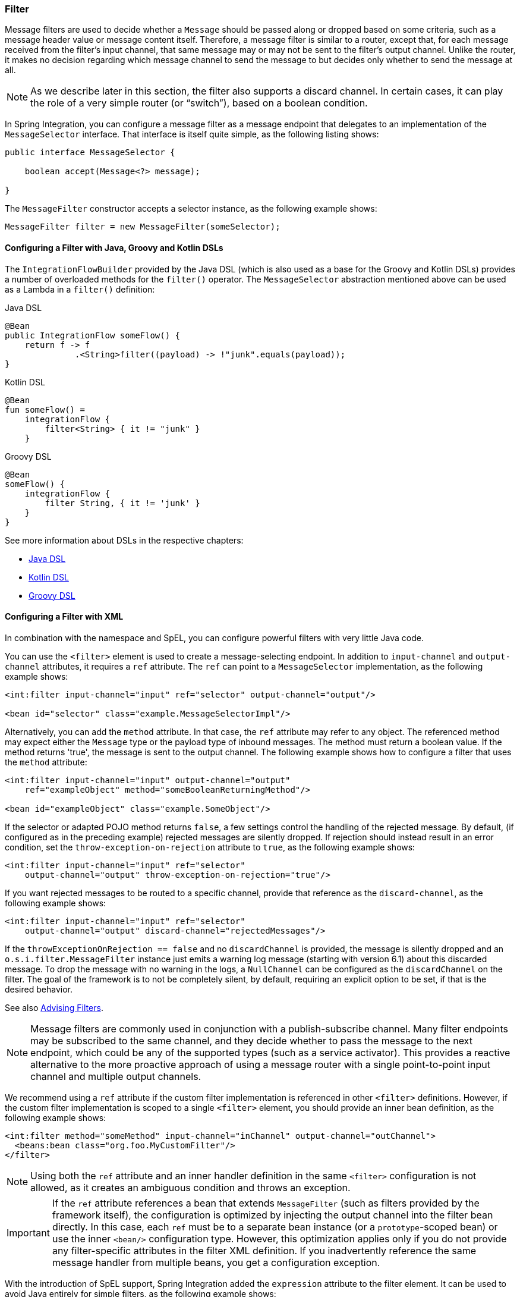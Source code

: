 [[filter]]
=== Filter

Message filters are used to decide whether a `Message` should be passed along or dropped based on some criteria, such as a message header value or message content itself.
Therefore, a message filter is similar to a router, except that, for each message received from the filter's input channel, that same message may or may not be sent to the filter's output channel.
Unlike the router, it makes no decision regarding which message channel to send the message to but decides only whether to send the message at all.

NOTE: As we describe later in this section, the filter also supports a discard channel.
In certain cases, it can play the role of a very simple router (or "`switch`"), based on a boolean condition.

In Spring Integration, you can configure a message filter as a message endpoint that delegates to an implementation of the `MessageSelector` interface.
That interface is itself quite simple, as the following listing shows:

====
[source,java]
----
public interface MessageSelector {

    boolean accept(Message<?> message);

}
----
====

The `MessageFilter` constructor accepts a selector instance, as the following example shows:

====
[source,java]
----
MessageFilter filter = new MessageFilter(someSelector);
----
====

[[filter-dsl]]
==== Configuring a Filter with Java, Groovy and Kotlin DSLs

The `IntegrationFlowBuilder` provided by the Java DSL (which is also used as a base for the Groovy and Kotlin DSLs) provides a number of overloaded methods for the `filter()` operator.
The `MessageSelector` abstraction mentioned above can be used as a Lambda in a `filter()` definition:

====
[source, java, role="primary"]
.Java DSL
----
@Bean
public IntegrationFlow someFlow() {
    return f -> f
              .<String>filter((payload) -> !"junk".equals(payload));
}
----
[source, kotlin, role="secondary"]
.Kotlin DSL
----
@Bean
fun someFlow() =
    integrationFlow {
        filter<String> { it != "junk" }
    }
----
[source, groovy, role="secondary"]
.Groovy DSL
----
@Bean
someFlow() {
    integrationFlow {
        filter String, { it != 'junk' }
    }
}
----
====

See more information about DSLs in the respective chapters:

* <<./dsl.adoc#java-dsl,Java DSL>>
* <<./kotlin-dsl.adoc#kotlin-dsl,Kotlin DSL>>
* <<./groovy-dsl.adoc#groovy-dsl,Groovy DSL>>

[[filter-xml]]
==== Configuring a Filter with XML

In combination with the namespace and SpEL, you can configure powerful filters with very little Java code.

You can use the `<filter>` element is used to create a message-selecting endpoint.
In addition to `input-channel` and `output-channel` attributes, it requires a `ref` attribute.
The `ref` can point to a `MessageSelector` implementation, as the following example shows:

====
[source,xml]
----
<int:filter input-channel="input" ref="selector" output-channel="output"/>

<bean id="selector" class="example.MessageSelectorImpl"/>
----
====

Alternatively, you can add the `method` attribute.
In that case, the `ref` attribute may refer to any object.
The referenced method may expect either the `Message` type or the payload type of inbound messages.
The method must return a boolean value.
If the method returns 'true', the message is sent to the output channel.
The following example shows how to configure a filter that uses the `method` attribute:

====
[source,xml]
----
<int:filter input-channel="input" output-channel="output"
    ref="exampleObject" method="someBooleanReturningMethod"/>

<bean id="exampleObject" class="example.SomeObject"/>
----
====

If the selector or adapted POJO method returns `false`, a few settings  control the handling of the rejected message.
By default, (if configured as in the preceding example) rejected messages are silently dropped.
If rejection should instead result in an error condition, set the `throw-exception-on-rejection` attribute to `true`, as the following example shows:

====
[source,xml]
----
<int:filter input-channel="input" ref="selector"
    output-channel="output" throw-exception-on-rejection="true"/>
----
====

If you want rejected messages to be routed to a specific channel, provide that reference as the `discard-channel`, as the following example shows:

====
[source,xml]
----
<int:filter input-channel="input" ref="selector"
    output-channel="output" discard-channel="rejectedMessages"/>
----
====

If the `throwExceptionOnRejection == false` and no `discardChannel` is provided, the message is silently dropped and an `o.s.i.filter.MessageFilter` instance just emits a warning log message (starting with version 6.1) about this discarded message.
To drop the message with no warning in the logs, a `NullChannel` can be configured as the `discardChannel` on the filter.
The goal of the framework is to not be completely silent, by default, requiring an explicit option to be set, if that is the desired behavior.

See also <<./handler-advice.adoc#advising-filters,Advising Filters>>.

NOTE: Message filters are commonly used in conjunction with a publish-subscribe channel.
Many filter endpoints may be subscribed to the same channel, and they decide whether to pass the message to the next endpoint, which could be any of the supported types (such as a service activator).
This provides a reactive alternative to the more proactive approach of using a message router with a single point-to-point input channel and multiple output channels.

We recommend using a `ref` attribute if the custom filter implementation is referenced in other `<filter>` definitions.
However, if the custom filter implementation is scoped to a single `<filter>` element, you should provide an inner bean definition, as the following example shows:

====
[source,xml]
----
<int:filter method="someMethod" input-channel="inChannel" output-channel="outChannel">
  <beans:bean class="org.foo.MyCustomFilter"/>
</filter>
----
====

NOTE: Using both the `ref` attribute and an inner handler definition in the same `<filter>` configuration is not allowed, as it creates an ambiguous condition and throws an exception.

IMPORTANT: If the `ref` attribute references a bean that extends `MessageFilter` (such as filters provided by the framework itself), the configuration is optimized by injecting the output channel into the filter bean directly.
In this case, each `ref` must be to a separate bean instance (or a `prototype`-scoped bean) or use the inner `<bean/>` configuration type.
However, this optimization applies only if you do not provide any filter-specific attributes in the filter XML definition.
If you inadvertently reference the same message handler from multiple beans, you get a configuration exception.

With the introduction of SpEL support, Spring Integration added the `expression` attribute to the filter element.
It can be used to avoid Java entirely for simple filters, as the following example shows:

====
[source,xml]
----
<int:filter input-channel="input" expression="payload.equals('nonsense')"/>
----
====

The string passed as the value of the expression attribute is evaluated as a SpEL expression with the message available in the evaluation context.
If you must include the result of an expression in the scope of the application context, you can use the `#{}` notation, as defined in the https://docs.spring.io/spring/docs/current/spring-framework-reference/core.html#expressions-beandef[SpEL reference documentation], as the following example shows:

====
[source,xml]
----
<int:filter input-channel="input"
            expression="payload.matches(#{filterPatterns.nonsensePattern})"/>
----
====

If the expression itself needs to be dynamic, you can use an 'expression' sub-element.
That provides a level of indirection for resolving the expression by its key from an `ExpressionSource`.
That is a strategy interface that you can implement directly, or you can rely upon a version available in Spring Integration that loads expressions from a "`resource bundle`" and can check for modifications after a given number of seconds.
All of this is demonstrated in the following configuration example, where the expression could be reloaded within one minute if the underlying file had been modified:

====
[source,xml]
----
<int:filter input-channel="input" output-channel="output">
    <int:expression key="filterPatterns.example" source="myExpressions"/>
</int:filter>

<beans:bean id="myExpressions"
    class="o.s.i.expression.ReloadableResourceBundleExpressionSource">
    <beans:property name="basename" value="config/integration/expressions"/>
    <beans:property name="cacheSeconds" value="60"/>
</beans:bean>
----
====

If the `ExpressionSource` bean is named `expressionSource`, you need not provide the` source` attribute on the `<expression>` element.
However, in the preceding example, we show it for completeness.

The 'config/integration/expressions.properties' file (or any more-specific version with a locale extension to be resolved in the typical way that resource-bundles are loaded) can contain a key/value pair, as the following example shows:

====
[source]
----
filterPatterns.example=payload > 100
----
====

NOTE: All of these examples that use `expression` as an attribute or sub-element can also be applied within transformer, router, splitter, service-activator, and header-enricher elements.
The semantics and role of the given component type would affect the interpretation of the evaluation result, in the same way that the return value of a method-invocation would be interpreted.
For example, an expression can return strings that are to be treated as message channel names by a router component.
However, the underlying functionality of evaluating the expression against the message as the root object and resolving bean names if prefixed with '@' is consistent across all of the core EIP components within Spring Integration.

[[filter-annotations]]
==== Configuring a Filter with Annotations

The following example shows how to configure a filter by using annotations:

====
[source,java]
----
public class PetFilter {
    ...
    @Filter  <1>
    public boolean dogsOnly(String input) {
        ...
    }
}
----
====

<1> An annotation indicating that this method is to be used as a filter.
It must be specified if this class is to be used as a filter.


All the configuration options provided by the XML element are also available for the `@Filter` annotation.

The filter can be either referenced explicitly from XML or, if the `@MessageEndpoint` annotation is defined on the class, detected automatically through classpath scanning.

See also <<./handler-advice.adoc#advising-with-annotations,Advising Endpoints Using Annotations>>.
